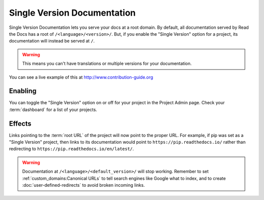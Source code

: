 Single Version Documentation
----------------------------

Single Version Documentation lets you serve your docs at a root domain.
By default, all documentation served by Read the Docs has a root of ``/<language>/<version>/``.
But, if you enable the "Single Version" option for a project, its documentation will instead be served at ``/``.

.. warning:: This means you can't have translations or multiple versions for your documentation.

You can see a live example of this at http://www.contribution-guide.org

Enabling
~~~~~~~~

You can toggle the "Single Version" option on or off for your project in the Project Admin page.
Check your :term:`dashboard` for a list of your projects.

Effects
~~~~~~~

Links pointing to the :term:`root URL` of the project will now point to the proper URL.
For example, if pip was set as a "Single Version" project,
then links to its documentation would point to ``https://pip.readthedocs.io/``
rather than redirecting to ``https://pip.readthedocs.io/en/latest/``.

.. warning::

   Documentation at ``/<language>/<default_version>/`` will stop working.
   Remember to set :ref:`custom_domains:Canonical URLs`
   to tell search engines like Google what to index,
   and to create :doc:`user-defined-redirects` to avoid broken incoming links.
